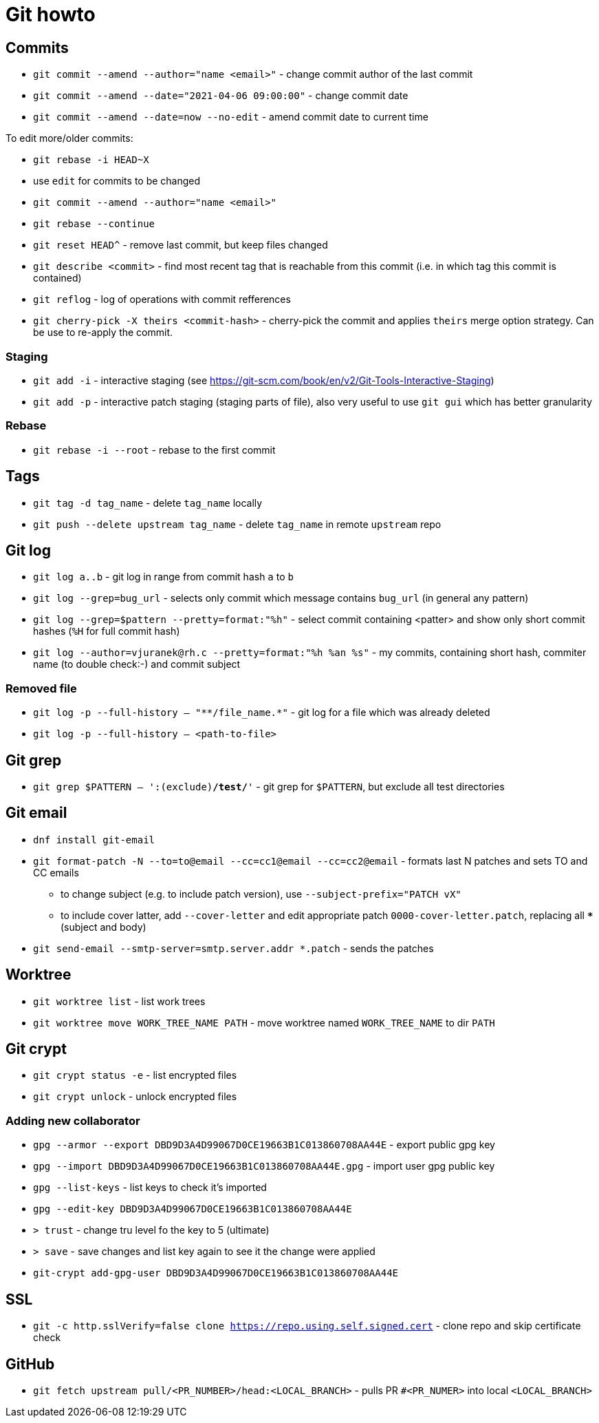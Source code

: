 = Git howto

== Commits

* `git commit --amend --author="name <email>"` - change commit author of the last commit
* `git commit --amend --date="2021-04-06 09:00:00"` - change commit date
* `git commit --amend --date=now --no-edit` - amend commit date to current time

To edit more/older commits:

* `git rebase -i HEAD~X`
* use `edit` for commits to be changed
* `git commit --amend --author="name <email>"`
* `git rebase --continue`

* `git reset HEAD^` - remove last commit, but keep files changed

* `git describe <commit>` - find most recent tag that is reachable from this commit (i.e. in which tag this commit is contained)

* `git reflog` - log of operations with commit refferences

* `git cherry-pick -X theirs <commit-hash>` - cherry-pick the commit and applies `theirs` merge option strategy. Can be use to re-apply the commit.

=== Staging

* `git add -i` - interactive staging (see https://git-scm.com/book/en/v2/Git-Tools-Interactive-Staging)
* `git add -p` - interactive patch staging (staging parts of file), also very useful to use `git gui` which has better granularity

=== Rebase

* `git rebase -i --root` - rebase to the first commit

== Tags

* `git tag -d tag_name` - delete `tag_name` locally
* `git push --delete upstream tag_name` - delete `tag_name` in remote `upstream` repo

== Git log

* `git log a..b` - git log in range from commit hash `a` to `b`
* `git log --grep=bug_url` - selects only commit which message contains `bug_url` (in general any pattern)
* `git log --grep=$pattern --pretty=format:"%h"` - select commit containing <patter> and show only short commit hashes (`%H` for full commit hash)
* `git log --author=vjuranek@rh.c --pretty=format:"%h %an %s"` - my commits, containing short hash, commiter name (to double check:-) and commit subject

=== Removed file

* `git log -p --full-history -- "+**/file_name.*+"` - git log for a file which was already deleted
* `git log -p --full-history -- <path-to-file>`

== Git grep

* `git grep $PATTERN -- ':(exclude)*/test/*'` - git grep for `$PATTERN`, but exclude all test directories

== Git email

* `dnf install git-email`
* `git format-patch -N --to=to@email --cc=cc1@email --cc=cc2@email` - formats last N patches and sets TO and CC emails
** to change subject (e.g. to include patch version), use `--subject-prefix="PATCH vX"`
** to include cover latter, add `--cover-letter` and edit appropriate patch `0000-cover-letter.patch`, replacing all `***` (subject and body)
* `git send-email --smtp-server=smtp.server.addr *.patch` - sends the patches

== Worktree

* `git worktree list` - list work trees
* `git worktree move WORK_TREE_NAME PATH` - move worktree named `WORK_TREE_NAME` to dir `PATH`


== Git crypt

* `git crypt status -e` - list encrypted files
* `git crypt unlock` - unlock encrypted files

=== Adding new collaborator

* `gpg --armor --export DBD9D3A4D99067D0CE19663B1C013860708AA44E` - export public gpg key

* `gpg --import DBD9D3A4D99067D0CE19663B1C013860708AA44E.gpg` - import user gpg public key
* `gpg --list-keys` - list keys to check it's imported
* `gpg --edit-key DBD9D3A4D99067D0CE19663B1C013860708AA44E`
* `> trust` - change tru level fo the key to 5 (ultimate)
* `> save` - save changes and list key again to see it the change were applied
* `git-crypt add-gpg-user DBD9D3A4D99067D0CE19663B1C013860708AA44E`

== SSL

* `git -c http.sslVerify=false clone https://repo.using.self.signed.cert` - clone repo and skip certificate check

== GitHub

* `git fetch upstream pull/<PR_NUMBER>/head:<LOCAL_BRANCH>` - pulls PR `#<PR_NUMER>` into local `<LOCAL_BRANCH>`
